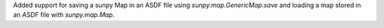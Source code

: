 Added support for saving a sunpy Map in an ASDF file using `sunpy.map.GenericMap.save` and loading a map stored in an ASDF file with `sunpy.map.Map`.
